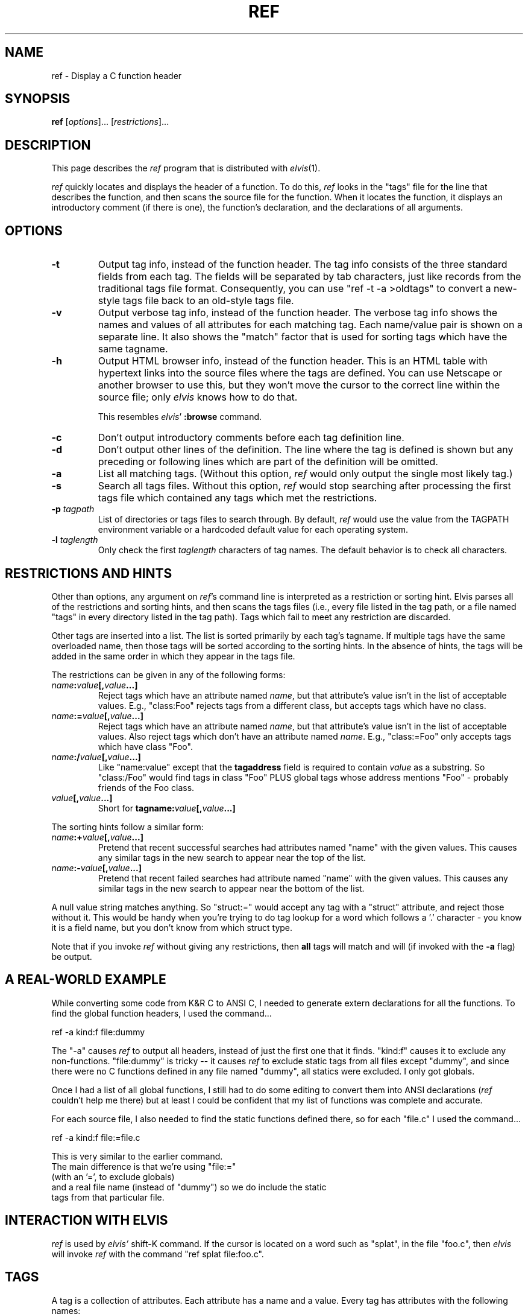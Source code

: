 .TH REF 1
.SH NAME
ref - Display a C function header
.SH SYNOPSIS
.B ref
.RI [ options ]...
.RI [ restrictions ]...
.SH DESCRIPTION
This page describes the
.I ref
program that is distributed with
.IR elvis (1).
.P
.I ref
quickly locates and displays the header of a function.
To do this,
.I ref
looks in the "tags" file for the line that describes the function, and then 
scans the source file for the function.
When it locates the function, it displays an introductory comment
(if there is one), the function's declaration, and the declarations of all
arguments.
.SH OPTIONS
.IP \fB-t\fR
Output tag info, instead of the function header.
The tag info consists of the three standard fields from each tag.
The fields will be separated by tab characters, just like records from the
traditional tags file format.
Consequently, you can use "ref -t -a >oldtags" to convert a new-style tags file
back to an old-style tags file.
.IP \fB-v\fR
Output verbose tag info, instead of the function header.
The verbose tag info shows the names and values of all attributes for each
matching tag.
Each name/value pair is shown on a separate line.
It also shows the "match" factor that is used for sorting tags which have
the same tagname.
.IP \fB-h\fR
Output HTML browser info, instead of the function header.
This is an HTML table with hypertext links into the source files where the
tags are defined.
You can use Netscape or another browser to use this, but they won't move
the cursor to the correct line within the source file; only
.I elvis
knows how to do that.
.IP
This resembles
.IR elvis '
.B :browse
command.
.IP \fB-c\fR
Don't output introductory comments before each tag definition line.
.IP \fB-d\fR
Don't output other lines of the definition.
The line where the tag is defined is shown but any preceding or following
lines which are part of the definition will be omitted.
.IP \fB-a\fR
List all matching tags.
(Without this option,
.I ref
would only output the single most likely tag.)
.IP \fB-s\fR
Search all tags files.
Without this option,
.I ref
would stop searching after processing the first tags file which 
contained any tags which met the restrictions.
.IP "\fB-p\fI tagpath\fR"
List of directories or tags files to search through.
By default,
.I ref
would use the value from the TAGPATH environment variable or a hardcoded
default value for each operating system.
.IP "\fB-l\fI taglength\fR"
Only check the first
.I taglength
characters of tag names.
The default behavior is to check all characters.
.SH "RESTRICTIONS AND HINTS"
Other than options, any argument on
.IR ref 's
command line is interpreted as a restriction or sorting hint.
Elvis parses all of the restrictions and sorting hints, and then scans
the tags files (i.e., every file listed in the tag path, or a file named
"tags" in every directory listed in the tag path).
Tags which fail to meet any restriction are discarded.
.PP
Other tags are inserted into a list.
The list is sorted primarily by each tag's tagname.
If multiple tags have the same overloaded name, then those tags will be
sorted according to the sorting hints.
In the absence of hints, the tags will be added in the same order in which
they appear in the tags file.
.PP
The restrictions can be given in any of the following forms:
.TP
.IB name : value [, value\fB...]
Reject tags which have an attribute named
.IR name ,
but that attribute's value isn't in the list of acceptable values.
E.g., "class:Foo" rejects tags from a different class,
but accepts tags which have no class.
.TP
.IB name := value [, value\fB...]
Reject tags which have an attribute named
.IR name ,
but that attribute's value isn't in the list of acceptable values.
Also reject tags which don't have an attribute named
.IR name .
E.g., "class:=Foo" only accepts tags which have class "Foo".
.TP
.IB name :/ value [, value\fB...]
Like "name:value" except that the
.B tagaddress
field is required to contain
.I value
as a substring.
So "class:/Foo" would find tags in class "Foo" PLUS
global tags whose address mentions "Foo" \-
probably friends of the Foo class.
.TP
.IB value [, value ...]
Short for 
.BI tagname: value [, value ...]
.PP
The sorting hints follow a similar form:
.TP
.IB name :+ value [, value\fB...]
Pretend that recent successful searches had attributes named "name" with the
given values.
This causes any similar tags in the new search to appear near the top of the
list.
.TP
.IB name :- value [, value\fB...]
Pretend that recent failed searches had attribute named "name" with the
given values.
This causes any similar tags in the new search to appear near the bottom of the
list.
.PP
A null value string matches anything.
So "struct:=" would accept any tag with a "struct" attribute, and
reject those without it.
This would be handy when you're trying to do tag lookup for a word which
follows a '.' character \-
you know it is a field name, but you don't know from which struct type.
.PP
Note that if you invoke
.I ref
without giving any restrictions,
then
.B all
tags will match and will (if invoked with the
.B -a
flag) be output.
.SH "A REAL-WORLD EXAMPLE"
While converting some code from K&R C to ANSI C,
I needed to generate extern declarations for all the functions.
To find the global function headers, I used the command...
.nf

		ref -a kind:f file:dummy
.fi
.PP
The "-a" causes
.I ref
to output all headers, instead of just the first one that it finds.
"kind:f" causes it to exclude any non-functions.
"file:dummy" is tricky -- it causes
.I ref
to exclude static tags from all files except "dummy", and since there were
no C functions defined in any file named "dummy", all statics were excluded.
I only got globals.
.PP
Once I had a list of all global functions, I still had to do some editing
to convert them into ANSI declarations
.RI ( ref
couldn't help me there)
but at least I could be confident
that my list of functions was complete and accurate.
.PP
For each source file, I also needed to find the static functions defined
there, so for each "file.c" I used the command...
.nf

		ref -a kind:f file:=file.c
.PP
This is very similar to the earlier command.
The main difference is that we're using "file:="
(with an '=', to exclude globals)
and a real file name (instead of "dummy") so we do include the static
tags from that particular file.

.SH "INTERACTION WITH ELVIS"
.I ref
is used by
.I elvis'
shift-K command.
If the cursor is located on a word such as "splat", in the file "foo.c",
then
.I elvis
will invoke
.I ref
with the command "ref splat file:foo.c".
.SH TAGS
A tag is a collection of attributes.
Each attribute has a name and a value.
Every tag has attributes with the following names:
.TP
.B tagname
The name of the tag; usually the same as the function (or whatever) that the
tag refers to.
.TP
.B tagfile
The name of your source code file, in which the tag's definition occurred.
.TP
.B tagaddress
Either a line number, or a "nomagic" regular expression, which allows
.I elvis
or
.I ref
to locate the tag's definition within your source file.
.PP
In addition, any tag can have additional, optional attributes.
These extra tags are meant to serve as hints, describing the contexts in which
the tagname is permitted to occur in your source code.
The list of additional attribute names is not preset; any tags file can
use whatever seem appropriate.
The following are typical:
.TP
.B kind
This value is a single letter indicating the lexical type of the tag.
It can be "f" for functions, "v" for variables, and so on.
.TP
.B file
If the tag can only be used within a single source file, then this should be
the name of that file.
E.g., in C, a "static" function can only be used in the function in which it
is defined, so if a function is static then its tag will usually have a
.B file
attribute, and its value will be the same as that of its
.B tagfile
attribute.
.TP
.B function
For local variables.
The value is name of function in which they're defined.
.TP
.B struct
For fields of a struct or union.
The value is the name of the struct or union.
If it has no name (not even a typedef) then "struct=struct"
is better than nothing.
.TP
.B enum
For values in an enum data type.
The value is the name of the enum type.
If it has no name (not even a typedef) then "enum=enum"
is better than nothing.
.TP
.B class
Member functions of a class in C++ could use this to identify which class
they're in.
The class name itself, however, is global so it doesn't have a
.B class
attribute.
.TP
.B scope
Intended mostly for class member functions.
It will usually be "public" or "private",
so users can restrict tag searches to only public members.
.TP
.B arity
For functions.
Its value is the number of arguments.
.PP
Currently, the hacked-up version of
.IR ctags (1)
(sometimes installed as
.IR elvtags (1))
included with elvis will only generate
.BR kind ,
.BR file ,
and
.B class
hints, and it doesn't do a very good job on
.B class
hints.
.SH "THE TAGS FILE"
The tags file is a text file, in which each line describes a single tag.
Each line is divided into fields, delimited by tab characters.
.PP
The first 3 fields are implicitly defined to be the values of the
tagname, tagfile, and tagaddress attributes, in that order.
Note that this is identical to the traditional format of the tags file.
.PP
If there are other fields, then semicolon-doublequote will be appended to
the tagaddress field; vi ignores anything after that, so the extra fields
won't interfere with vi's ability to perform tag searches.  Other editors
such as
.I elvis
and
.I vim
use the extra fields though.
.PP
The extra fields are required to have the format "<tab>name:value".
I.e., a ':' is required, and
everything before the ':' is used as an attribute name, and
everything after it is used as this tag's value for that attribute.
There are two exceptions:
.IP *
If an extra field lacks a colon, then the field is
assumed to be the value of an attribute named "kind".  (Some versions
of ctags generate a single-letter "kind" value to indicate whether a
tag is a
.BR f unction,
.BR v ariable,
.BR t ypedef,
etc.)
Since nearly all tags have this field, omitting "kind:" significantly
reduces the size of the tags file, and the time needed to search it.
.IP *
Static tags are usually marked with "file:", with no file name after the ":".
In this case the file name is understood to be identical to the "tagfile" field.
This does more than just reduce the size of the tags file --
"tagfile" values are relative to the directory containing the tags file,
and this rule offers a way to make "file" values be relative, too.
.PP
Different tags may have differently named  hints.
Since each hint includes an explicit name with each value,
they can appear in any order, and
you can omit any which don't apply to a given tag.
.PP
.I Ref
and
.I elvis
store attribute names are stored in a fixed-size array, which is
shared among all tags from a given file.
Consequently, the number of distinct attribute names within a tags file
is limited.
As currently configured, that limit is 10 names \-
the 3 standard ones plus up to 7 other names for hints.
.SH "THE REFS FILE"
When
.I ref
has found a tag entry and is searching for the source of that tag,
if it can't read the original source file then it will try to read a file
named "refs".
The "refs" file should contain a copy of all source code, with the
bodies of functions replaced by "{}".
Elvis' version of
.IR ctags (1)
can generate a "refs" file.
.SH FILES
The following files can be found in any directory named in the tagpath.
.IP \fBtags\fR
List of function names and their locations, generated by
.I ctags.
.IP \fBrefs\fR
Function headers extracted from source files (optional).
.SH ENVIRONMENT
.IP \fBTAGPATH\fR
List of directories or files to be searched.
In the case of directories,
.I ref
looks for a file named "tags" in that directory.
The elements in the list are separated by either
colons (for Unix) or semicolons (for most other operating systems).
For each operating system,
.I ref
has a built-in default which is probably adequate.
.SH NOTES
You might want to generate a "tags" file for the directory that contains the
source code for standard C library on your system.
This will allow
.I ref
to serve as a quick reference for any library function in addition to your
project's functions.
.PP
If licensing restrictions prevent you from making the library source readable
by everybody, then you can have elvis' version of
.I ctags
generate a "refs" file, and make "refs" readable by everybody.
If your system doesn't come with the library source code, then perhaps you
can produce something workable from the
.IR lint (1)
libraries.
.SH "SEE ALSO"
.IR elvis (1),
.IR ctags (1),
.IR lint (1)
.P
Note that on some systems,
.IR ctags (1)
is installed as
.IR elvtags (1).

.SH AUTHOR
.nf
Steve Kirkendall
kirkenda@cs.pdx.edu
.fi
